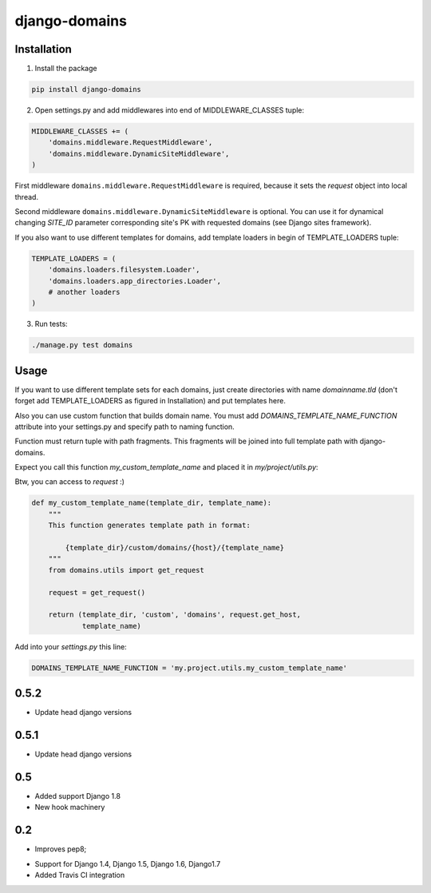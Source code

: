 ==============
django-domains
==============


.. image:: https://badge.fury.io/py/django-domains.png
    :target: http://badge.fury.io/py/django-domains

.. image:: https://travis-ci.org/marazmiki/django-domains.png?branch=master
    :target: https://travis-ci.org/marazmiki/django-domains

.. image:: https://coveralls.io/repos/marazmiki/django-domains/badge.png?branch=master
    :target: https://coveralls.io/r/marazmiki/django-domains?branch=master

.. image:: https://pypip.in/d/django-domains/badge.png
    :target: https://pypi.python.org/pypi/django-domains


Installation
------------

1. Install the package

.. code:: bash

    pip install django-domains

2. Open settings.py and add middlewares into end of MIDDLEWARE_CLASSES tuple:

.. code:: python

    MIDDLEWARE_CLASSES += (
        'domains.middleware.RequestMiddleware',
        'domains.middleware.DynamicSiteMiddleware',
    )

First middleware ``domains.middleware.RequestMiddleware`` is required, because
it sets the `request` object into local thread.

Second middleware ``domains.middleware.DynamicSiteMiddleware`` is optional. You
can use it for dynamical changing `SITE_ID` parameter corresponding site's PK
with requested domains (see Django sites framework).

If you also want to use different templates for domains, add template loaders
in begin of TEMPLATE_LOADERS tuple:

.. code:: python

    TEMPLATE_LOADERS = (
        'domains.loaders.filesystem.Loader',
        'domains.loaders.app_directories.Loader',
        # another loaders
    )

3. Run tests:

.. code:: bash

    ./manage.py test domains

Usage
-----

If you want to use different template sets for each domains, just create
directories with name `domainname.tld` (don't forget add TEMPLATE_LOADERS
as figured in Installation) and put templates here.

Also you can use custom function that builds domain name. You must add
`DOMAINS_TEMPLATE_NAME_FUNCTION` attribute into your settings.py and
specify path to naming function.

Function must return tuple with path fragments. This fragments will be
joined into full template path with django-domains.

Expect you call this function `my_custom_template_name` and placed it in
`my/project/utils.py`:

Btw, you can access to `request` :)

.. code:: python

    def my_custom_template_name(template_dir, template_name):
        """
        This function generates template path in format:

            {template_dir}/custom/domains/{host}/{template_name}
        """
        from domains.utils import get_request

        request = get_request()

        return (template_dir, 'custom', 'domains', request.get_host,
                template_name)


Add into your `settings.py` this line:

.. code:: python

    DOMAINS_TEMPLATE_NAME_FUNCTION = 'my.project.utils.my_custom_template_name'



0.5.2
-----

* Update head django versions


0.5.1
-----

* Update head django versions

0.5
---
* Added support Django 1.8
* New hook machinery

0.2
---

* Improves pep8;
+ Support for Django 1.4, Django 1.5, Django 1.6, Django1.7
+ Added Travis CI integration



